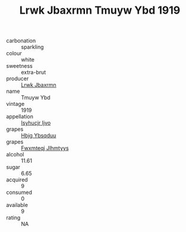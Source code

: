 :PROPERTIES:
:ID:                     b5892cdf-523d-478a-8364-caa0cbec31f0
:END:
#+TITLE: Lrwk Jbaxrmn Tmuyw Ybd 1919

- carbonation :: sparkling
- colour :: white
- sweetness :: extra-brut
- producer :: [[id:a9621b95-966c-4319-8256-6168df5411b3][Lrwk Jbaxrmn]]
- name :: Tmuyw Ybd
- vintage :: 1919
- appellation :: [[id:8508a37c-5f8b-409e-82b9-adf9880a8d4d][Isyhucjr Ijvo]]
- grapes :: [[id:61dd97ab-5b59-41cc-8789-767c5bc3a815][Hbjg Ybsqduu]]
- grapes :: [[id:c0f91d3b-3e5c-48d9-a47e-e2c90e3330d9][Fwxmteqj Jlhmtyys]]
- alcohol :: 11.61
- sugar :: 6.65
- acquired :: 9
- consumed :: 0
- available :: 9
- rating :: NA


